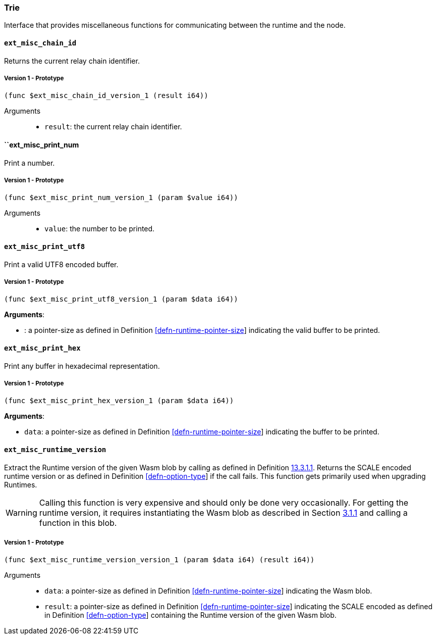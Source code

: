 [#sect-misc-api]
=== Trie

Interface that provides miscellaneous functions for communicating between the
runtime and the node.

==== `ext_misc_chain_id`

Returns the current relay chain identifier.

===== Version 1 - Prototype
----
(func $ext_misc_chain_id_version_1 (result i64))
----

Arguments::

* `result`: the current relay chain identifier.

==== ``ext_misc_print_num

Print a number.

===== Version 1 - Prototype
----
(func $ext_misc_print_num_version_1 (param $value i64))
----

Arguments::

* `value`: the number to be printed.

==== `ext_misc_print_utf8`

Print a valid UTF8 encoded buffer.

===== Version 1 - Prototype
----
(func $ext_misc_print_utf8_version_1 (param $data i64))
----

*Arguments*:

* : a pointer-size as defined in Definition
link:#defn-runtime-pointer-size[[defn-runtime-pointer-size]] indicating
the valid buffer to be printed.

==== `ext_misc_print_hex`

Print any buffer in hexadecimal representation.

===== Version 1 - Prototype
----
(func $ext_misc_print_hex_version_1 (param $data i64))
----

*Arguments*:

* `data`: a pointer-size as defined in Definition
link:#defn-runtime-pointer-size[[defn-runtime-pointer-size]] indicating
the buffer to be printed.

==== `ext_misc_runtime_version`

Extract the Runtime version of the given Wasm blob by calling as defined in
Definition link:#defn-rt-core-version[13.3.1.1]. Returns the SCALE encoded
runtime version or as defined in Definition
link:#defn-option-type[[defn-option-type]] if the call fails. This function gets
primarily used when upgrading Runtimes.

WARNING: Calling this function is very expensive and should only be done very
occasionally. For getting the runtime version, it requires instantiating the
Wasm blob as described in Section link:#sect-loading-runtime-code[3.1.1] and
calling a function in this blob.

===== Version 1 - Prototype
----
(func $ext_misc_runtime_version_version_1 (param $data i64) (result i64))
----

Arguments::

* `data`: a pointer-size as defined in Definition
link:#defn-runtime-pointer-size[[defn-runtime-pointer-size]] indicating the Wasm
blob.
* `result`: a pointer-size as defined in Definition
link:#defn-runtime-pointer-size[[defn-runtime-pointer-size]] indicating the
SCALE encoded as defined in Definition
link:#defn-option-type[[defn-option-type]] containing the Runtime version of the
given Wasm blob.